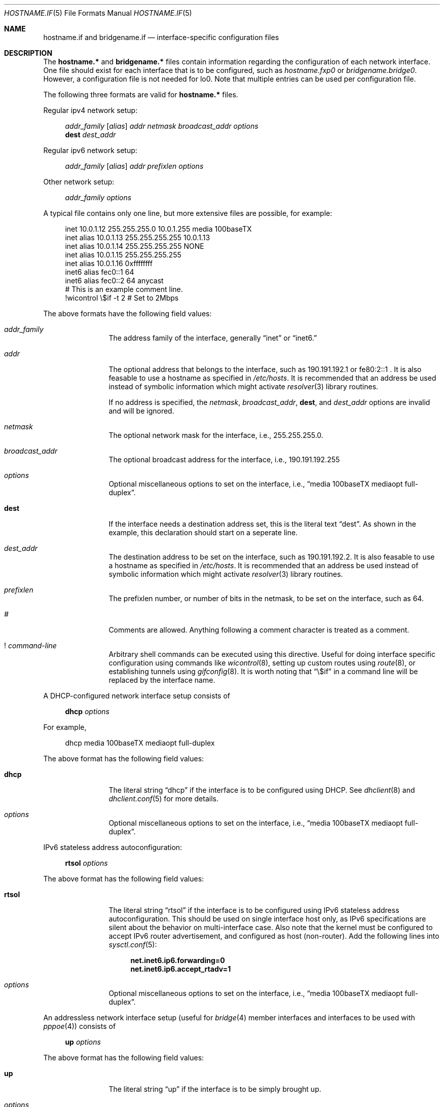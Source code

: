 .\"	$OpenBSD: hostname.if.5,v 1.21 2000/08/18 17:54:17 jason Exp $
.\"	$NetBSD: hosts.5,v 1.4 1994/11/30 19:31:20 jtc Exp $
.\"
.\" Copyright (c) 1983, 1991, 1993
.\"	The Regents of the University of California.  All rights reserved.
.\"
.\" Redistribution and use in source and binary forms, with or without
.\" modification, are permitted provided that the following conditions
.\" are met:
.\" 1. Redistributions of source code must retain the above copyright
.\"    notice, this list of conditions and the following disclaimer.
.\" 2. Redistributions in binary form must reproduce the above copyright
.\"    notice, this list of conditions and the following disclaimer in the
.\"    documentation and/or other materials provided with the distribution.
.\" 3. All advertising materials mentioning features or use of this software
.\"    must display the following acknowledgement:
.\"	This product includes software developed by the University of
.\"	California, Berkeley and its contributors.
.\" 4. Neither the name of the University nor the names of its contributors
.\"    may be used to endorse or promote products derived from this software
.\"    without specific prior written permission.
.\"
.\" THIS SOFTWARE IS PROVIDED BY THE REGENTS AND CONTRIBUTORS ``AS IS'' AND
.\" ANY EXPRESS OR IMPLIED WARRANTIES, INCLUDING, BUT NOT LIMITED TO, THE
.\" IMPLIED WARRANTIES OF MERCHANTABILITY AND FITNESS FOR A PARTICULAR PURPOSE
.\" ARE DISCLAIMED.  IN NO EVENT SHALL THE REGENTS OR CONTRIBUTORS BE LIABLE
.\" FOR ANY DIRECT, INDIRECT, INCIDENTAL, SPECIAL, EXEMPLARY, OR CONSEQUENTIAL
.\" DAMAGES (INCLUDING, BUT NOT LIMITED TO, PROCUREMENT OF SUBSTITUTE GOODS
.\" OR SERVICES; LOSS OF USE, DATA, OR PROFITS; OR BUSINESS INTERRUPTION)
.\" HOWEVER CAUSED AND ON ANY THEORY OF LIABILITY, WHETHER IN CONTRACT, STRICT
.\" LIABILITY, OR TORT (INCLUDING NEGLIGENCE OR OTHERWISE) ARISING IN ANY WAY
.\" OUT OF THE USE OF THIS SOFTWARE, EVEN IF ADVISED OF THE POSSIBILITY OF
.\" SUCH DAMAGE.
.\"
.\"     @(#)hosts.5	8.2 (Berkeley) 12/11/93
.\"
.Dd September 2, 1999
.Dt HOSTNAME.IF 5
.Os
.Sh NAME
.Nm hostname.if
and
.Nm bridgename.if
.Nd interface-specific configuration files
.Sh DESCRIPTION
The
.Nm hostname.*
and
.Nm bridgename.*
files contain information regarding the configuration of each network interface.
One file should exist for each interface that is to be configured, such as
.Pa hostname.fxp0
or
.Pa bridgename.bridge0 .
However, a configuration file is not needed for lo0.
Note that multiple entries can be used per configuration file.
.Pp
The following three formats are valid for
.Nm hostname.*
files.
.Pp
Regular ipv4 network setup:
.Bd -literal -offset xxxx
.Va addr_family [ alias ] addr netmask broadcast_addr options
.Li dest Va dest_addr
.Ed
.Pp
Regular ipv6 network setup:
.Bd -literal -offset xxxx
.Va addr_family [ alias ] addr prefixlen options
.Ed
.Pp
Other network setup:
.Bd -literal -offset xxxx
.Va addr_family Va options
.Ed
.Pp
A typical file contains only one line, but more extensive files are possible,
for example:
.Bd -literal -offset xxxx
inet 10.0.1.12 255.255.255.0 10.0.1.255 media 100baseTX
inet alias 10.0.1.13 255.255.255.255 10.0.1.13
inet alias 10.0.1.14 255.255.255.255 NONE
inet alias 10.0.1.15 255.255.255.255
inet alias 10.0.1.16 0xffffffff
inet6 alias fec0::1 64
inet6 alias fec0::2 64 anycast
# This is an example comment line.
!wicontrol \e$if -t 2  # Set to 2Mbps
.Ed
.Pp
The above formats have the following field values:
.Bl -tag -width indent -offset xxxx
.It Va addr_family
The address family of the interface, generally
.Dq inet
or
.Dq inet6.
.It Va addr
The optional address that belongs to the interface, such as
190.191.192.1 or fe80:2::1 .
It is also feasable to use a hostname as specified in
.Pa /etc/hosts .
It is recommended that an address be used instead of symbolic information
which might activate
.Xr resolver 3
library routines.
.Pp
If no address is specified, the
.Va netmask ,
.Va broadcast_addr ,
.Li dest ,
and
.Va dest_addr
options are invalid and will be ignored.
.It Va netmask
The optional network mask for the interface, i.e.,
255.255.255.0.
.It Va broadcast_addr
The optional broadcast address for the interface, i.e.,
190.191.192.255
.It Va options
Optional miscellaneous options to set on the interface, i.e.,
.Dq media 100baseTX mediaopt full-duplex .
.It Li dest
If the interface needs a destination address set, this is the literal text
.Dq dest .
As shown in the example, this declaration should start on a seperate line.
.It Va dest_addr
The destination address to be set on the interface, such as
190.191.192.2.
It is also feasable to use a hostname as specified in
.Pa /etc/hosts .
It is recommended that an address be used instead of symbolic information
which might activate
.Xr resolver 3
library routines.
.It Va prefixlen
The prefixlen number, or number of bits in the netmask, to be set on
the interface, such as 64.
.It Va #
Comments are allowed.
Anything following a comment character is treated as a comment.
.It Va ! Ar command-line
Arbitrary shell commands can be executed using this directive.
Useful for doing interface specific configuration using commands like
.Xr wicontrol 8 ,
setting up custom routes using
.Xr route 8 ,
or establishing tunnels using
.Xr gifconfig 8 .
It is worth noting that
.Dq \e$if
in a command line will be replaced by the interface name.
.El
.Pp
A DHCP-configured network interface setup consists of
.Pp
.Bd -literal -offset xxxx
.Li dhcp Va options
.Ed
.Pp
For example,
.Bd -literal -offset xxxx
dhcp media 100baseTX mediaopt full-duplex
.Ed
.Pp
The above format has the following field values:
.Bl -tag -width indent -offset xxxx
.It Li dhcp
The literal string
.Dq dhcp
if the interface is to be configured using DHCP.
See
.Xr dhclient 8
and
.Xr dhclient.conf 5
for more details.
.It Va options
Optional miscellaneous options to set on the interface, i.e.,
.Dq media 100baseTX mediaopt full-duplex .
.El
.Pp
IPv6 stateless address autoconfiguration:
.Pp
.Bd -literal -offset xxxx
.Li rtsol Va options
.Ed
.Pp
The above format has the following field values:
.Bl -tag -width indent -offset xxxx
.It Li rtsol
The literal string
.Dq rtsol
if the interface is to be configured using
IPv6 stateless address autoconfiguration.
This should be used on single interface host only,
as IPv6 specifications are silent about the behavior on multi-interface case.
Also note that the kernel must be configured to accept
IPv6 router advertisement, and configured as host (non-router).
Add the following lines into
.Xr sysctl.conf 5 :
.Bd -literal -offset xxxx
.Li net.inet6.ip6.forwarding=0
.Li net.inet6.ip6.accept_rtadv=1
.Ed
.It Va options
Optional miscellaneous options to set on the interface, i.e.,
.Dq media 100baseTX mediaopt full-duplex .
.El
.Pp
An addressless network interface setup (useful for
.Xr bridge 4
member interfaces and interfaces to be used with
.Xr pppoe 4 )
consists of
.Pp
.Bd -literal -offset xxxx
.Li up Va options
.Ed
.Pp
The above format has the following field values:
.Bl -tag -width indent -offset xxxx
.It Li up
The literal string
.Dq up
if the interface is to be simply brought up.
.It Va options
Optional miscellaneous options to set on the interface, i.e.,
.Dq media 100baseTX mediaopt full-duplex .
.El
.Pp
The final file format only applies to
.Nm bridgename.bridge*
files.
A bridge interface setup consists of
.Pp
.Bd -literal -offset xxxx
.Va brconfig-arguments
.Va brconfig-arguments
\&...
.Ed
.Pp
For example,
.Bd -literal -offset xxxx
add fxp0
add ep1
-learn fxp0
#
static fxp0 8:0:20:1e:2f:2b
up    # and finally enable it
.Ed
.Pp
The options are as follows:
.Bl -tag -width indent -offset xxxx
.It Va brconfig-arguments
.Xr brconfig 8
is called for each successive line.
Comments starting with
.Ql #
are permitted.
.El
.Sh SEE ALSO
.Xr hosts 5 ,
.Xr dhcp 8 ,
.Xr ifconfig 8 ,
.Xr rc 8

